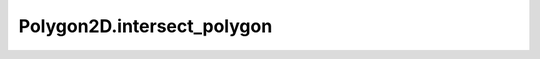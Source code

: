 Polygon2D.intersect_polygon
===========================

.. automethod:: crossproduct.polygon.Polygon2D.intersect_polygon